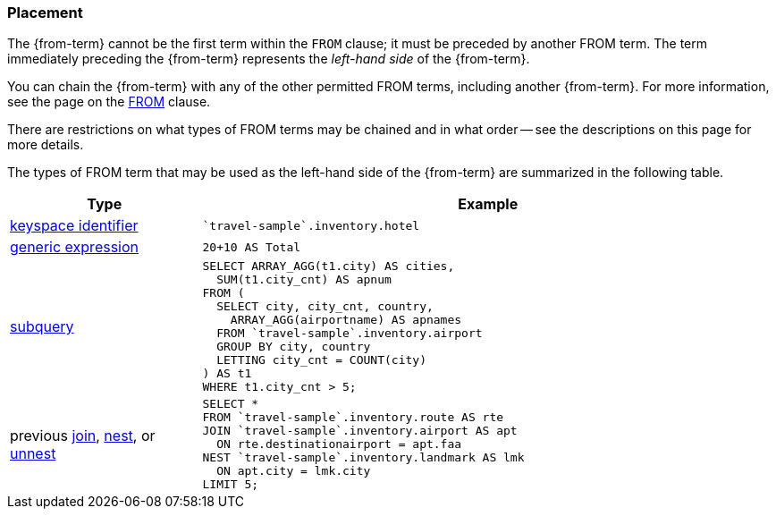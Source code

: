 === Placement

The {from-term} cannot be the first term within the `FROM` clause; it must be preceded by another FROM term.
The term immediately preceding the {from-term} represents the _left-hand side_ of the {from-term}.

You can chain the {from-term} with any of the other permitted FROM terms, including another {from-term}.
For more information, see the page on the xref:n1ql-language-reference/from.adoc[FROM] clause.

There are restrictions on what types of FROM terms may be chained and in what order -- see the descriptions on this page for more details.

The types of FROM term that may be used as the left-hand side of the {from-term} are summarized in the following table.

[#table_vrv_nxx_1db,cols="1,3"]
|===
| Type | Example

.^| xref:n1ql-language-reference/from.adoc#sec_from-keyspace[keyspace identifier]
a|
[source,N1QL]
----
`travel-sample`.inventory.hotel
----
.^| xref:n1ql-language-reference/from.adoc#generic-expr[generic expression]
a|
[source,N1QL]
----
20+10 AS Total
----
.^| xref:n1ql-language-reference/from.adoc#select-expr[subquery]
a|
[source,N1QL]
----
SELECT ARRAY_AGG(t1.city) AS cities,
  SUM(t1.city_cnt) AS apnum
FROM (
  SELECT city, city_cnt, country,
    ARRAY_AGG(airportname) AS apnames
  FROM `travel-sample`.inventory.airport
  GROUP BY city, country
  LETTING city_cnt = COUNT(city)
) AS t1
WHERE t1.city_cnt > 5;
----
.^| previous xref:n1ql-language-reference/join.adoc[join], xref:n1ql-language-reference/nest.adoc[nest], or xref:n1ql-language-reference/unnest.adoc[unnest]
a|
[source,N1QL]
----
SELECT *
FROM `travel-sample`.inventory.route AS rte
JOIN `travel-sample`.inventory.airport AS apt
  ON rte.destinationairport = apt.faa
NEST `travel-sample`.inventory.landmark AS lmk
  ON apt.city = lmk.city
LIMIT 5;
----

ifeval::["{from-term}" == "comma-separated join"]
.^| previous comma-separated join
a|
[source,N1QL]
----
SELECT a.airportname, h.name AS hotel, l.name AS landmark
FROM `travel-sample`.inventory.airport AS a,
     `travel-sample`.inventory.hotel AS h,
     `travel-sample`.inventory.landmark AS l
WHERE a.city = h.city
  AND h.city = l.city
LIMIT 5;
----
endif::[]
|===
